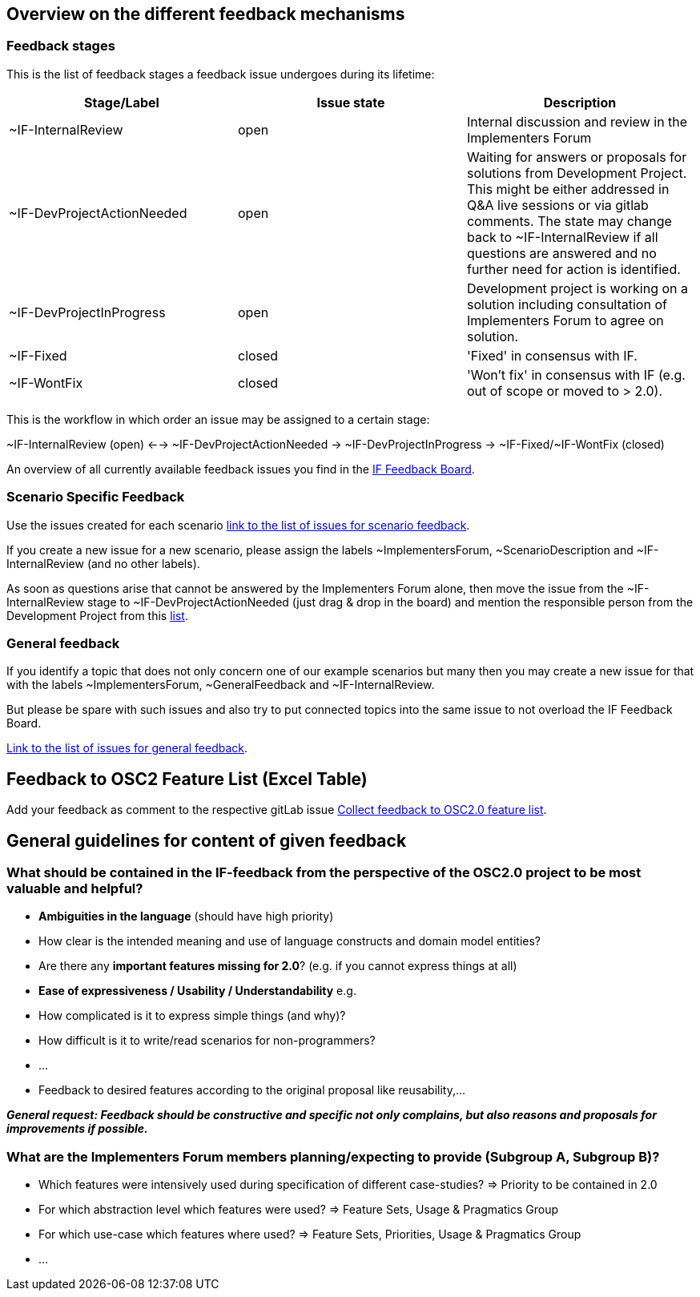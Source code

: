 
== Overview on the different feedback mechanisms

=== Feedback stages

This is the list of feedback stages a feedback issue undergoes during its lifetime:

[cols="1,1,1"]
[frame=none,grid=rows]
|===
h| Stage/Label | Issue state | Description 

| ~IF-InternalReview 
| open 
|  Internal discussion and review in the Implementers Forum  

| ~IF-DevProjectActionNeeded 
| open 
| Waiting for answers or proposals for solutions from Development Project. This might be either addressed in Q&A live sessions or via gitlab comments. The state may change back to ~IF-InternalReview if all questions are answered and no further need for action is identified.  

| ~IF-DevProjectInProgress
| open 
| Development project is working on a solution including consultation of Implementers Forum to agree on solution.

| ~IF-Fixed 
| closed 
| 'Fixed' in consensus with IF. 

| ~IF-WontFix 
| closed 
| 'Won't fix' in consensus with IF (e.g. out of scope or moved to > 2.0).

|===

This is the workflow in which order an issue may be assigned to a certain stage:

~IF-InternalReview (open) <-->  ~IF-DevProjectActionNeeded -> ~IF-DevProjectInProgress -> \~IF-Fixed/~IF-WontFix (closed)

An overview of all currently available feedback issues you find in the link:https://code.asam.net/simulation/standard/openscenario-2.0/-/boards/66[IF Feedback Board].

=== Scenario Specific Feedback
Use the issues created for each scenario link:https://code.asam.net/simulation/standard/openscenario-2.0/-/issues?label_name%5B%5D=ScenarioDescription[link to the list of issues for scenario feedback].

If you create a new issue for a new scenario, please assign the labels ~ImplementersForum, ~ScenarioDescription and ~IF-InternalReview (and no other labels).

As soon as questions arise that cannot be answered by the Implementers Forum alone, then move the issue from the ~IF-InternalReview stage to ~IF-DevProjectActionNeeded (just drag & drop in the board) and mention the responsible person from the Development Project from this link:https://code.asam.net/simulation/standard/openscenario-2.0/-/wikis/Contact-Persons-from-OSC2-Development-Project[list].


=== General feedback
If you identify a topic that does not only concern one of our example scenarios but many then you may create a new issue for that with the labels ~ImplementersForum, ~GeneralFeedback and ~IF-InternalReview.  

But please be spare with such issues and also try to put connected topics into the same issue to not overload the IF Feedback Board.

link:https://code.asam.net/simulation/standard/openscenario-2.0/-/issues?label_name%5B%5D=GeneralFeedback[Link to the list of issues for general feedback].

== Feedback to OSC2 Feature List (Excel Table)
Add your feedback as comment to the respective gitLab issue link:https://code.asam.net/simulation/standard/openscenario-2.0/-/issues/245[Collect feedback to OSC2.0 feature list].

== General guidelines for content of given feedback
=== What should be contained in the IF-feedback from the perspective of the OSC2.0 project to be most valuable and helpful?
- **Ambiguities in the language** (should have high priority)
  - How clear is the intended meaning and use of language constructs and domain model entities?
- Are there any **important features missing for 2.0**?  (e.g. if you cannot express things at all)
- **Ease of expressiveness / Usability / Understandability** e.g.
  - How complicated is it to express simple things (and why)?
  - How difficult is it to write/read scenarios for non-programmers?
  - ...

- Feedback to desired features according to the original proposal like reusability,…

**_General request: Feedback should be constructive and specific not only complains, but also reasons and proposals for improvements if possible._** 


=== What are the Implementers Forum members planning/expecting to provide (Subgroup A, Subgroup B)?
- Which features were intensively used during specification of different case-studies? => Priority to be contained in 2.0
- For which abstraction level which features were used? => Feature Sets, Usage & Pragmatics Group
- For which use-case which features where used? => Feature Sets, Priorities, Usage & Pragmatics Group
- ...
